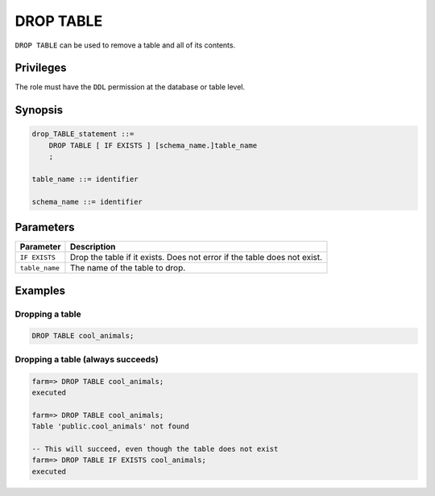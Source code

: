 .. _drop_table:

**********************
DROP TABLE
**********************

``DROP TABLE`` can be used to remove a table and all of its contents.

Privileges
=============

The role must have the ``DDL`` permission at the database or table level.

Synopsis
==========

.. code-block:: postgres

   drop_TABLE_statement ::=
       DROP TABLE [ IF EXISTS ] [schema_name.]table_name
       ;

   table_name ::= identifier
   
   schema_name ::= identifier



Parameters
============

.. list-table:: 
   :widths: auto
   :header-rows: 1
   
   * - Parameter
     - Description
   * - ``IF EXISTS``
     - Drop the table if it exists. Does not error if the table does not exist.
   * - ``table_name``
     - The name of the table to drop.

Examples
===========

Dropping a table
---------------------------------------------

.. code-block:: postgres

   DROP TABLE cool_animals;


Dropping a table (always succeeds)
-------------------------------------

.. code-block:: psql

   farm=> DROP TABLE cool_animals;
   executed
   
   farm=> DROP TABLE cool_animals;
   Table 'public.cool_animals' not found
   
   -- This will succeed, even though the table does not exist
   farm=> DROP TABLE IF EXISTS cool_animals;
   executed
   
